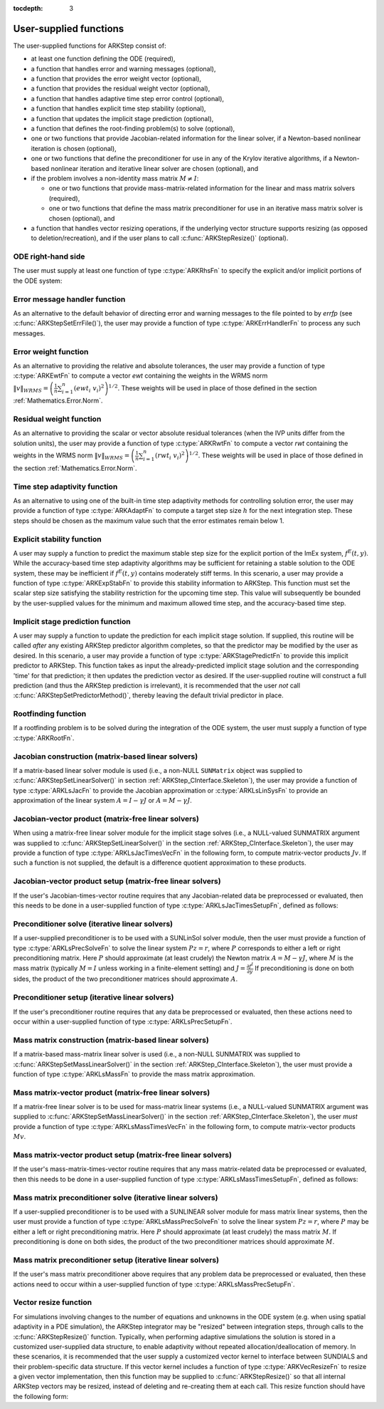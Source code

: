 ..
   Programmer(s): Daniel R. Reynolds @ SMU
   ----------------------------------------------------------------
   SUNDIALS Copyright Start
   Copyright (c) 2002-2020, Lawrence Livermore National Security
   and Southern Methodist University.
   All rights reserved.

   See the top-level LICENSE and NOTICE files for details.

   SPDX-License-Identifier: BSD-3-Clause
   SUNDIALS Copyright End
   ----------------------------------------------------------------

:tocdepth: 3



.. _ARKStep_CInterface.UserSupplied:

User-supplied functions
=============================

The user-supplied functions for ARKStep consist of:

* at least one function defining the ODE (required),

* a function that handles error and warning messages (optional),

* a function that provides the error weight vector (optional),

* a function that provides the residual weight vector (optional),

* a function that handles adaptive time step error control (optional),

* a function that handles explicit time step stability (optional),

* a function that updates the implicit stage prediction (optional),

* a function that defines the root-finding problem(s) to solve
  (optional),

* one or two functions that provide Jacobian-related information for
  the linear solver, if a Newton-based nonlinear iteration is chosen
  (optional),

* one or two functions that define the preconditioner for use in any
  of the Krylov iterative algorithms, if a Newton-based nonlinear
  iteration and iterative linear solver are chosen (optional), and

* if the problem involves a non-identity mass matrix :math:`M\ne I`:

  * one or two functions that provide mass-matrix-related information
    for the linear and mass matrix solvers (required),

  * one or two functions that define the mass matrix preconditioner
    for use in an iterative mass matrix solver is chosen (optional), and

* a function that handles vector resizing operations, if the
  underlying vector structure supports resizing (as opposed to
  deletion/recreation), and if the user plans to call
  :c:func:`ARKStepResize()` (optional).




.. _ARKStep_CInterface.ODERHS:

ODE right-hand side
-----------------------------

The user must supply at least one function of type :c:type:`ARKRhsFn` to
specify the explicit and/or implicit portions of the ODE system:


.. c:type:: typedef int (*ARKRhsFn)(realtype t, N_Vector y, N_Vector ydot, void* user_data)

   These functions compute the ODE right-hand side for a given
   value of the independent variable :math:`t` and state vector :math:`y`.

   **Arguments:**
      * *t* -- the current value of the independent variable.
      * *y* -- the current value of the dependent variable vector.
      * *ydot* -- the output vector that forms a portion of the ODE RHS :math:`f^E(t,y) + f^I(t,y)`.
      * *user_data* -- the `user_data` pointer that was passed to :c:func:`ARKStepSetUserData()`.

   **Return value:**
   An *ARKRhsFn* should return 0 if successful, a positive value if a
   recoverable error occurred (in which case ARKStep will attempt to
   correct), or a negative value if it failed unrecoverably (in which
   case the integration is halted and *ARK_RHSFUNC_FAIL* is returned).

   **Notes:** Allocation of memory for `ydot` is handled within the
   ARKStep module.

   A recoverable failure error return from the *ARKRhsFn* is typically 
   used to flag a value of the dependent variable :math:`y` that is
   "illegal" in some way (e.g., negative where only a
   non-negative value is physically meaningful).  If such a return is
   made, ARKStep will attempt to recover (possibly repeating the
   nonlinear iteration, or reducing the step size) in order to avoid
   this recoverable error return.  There are some situations in which
   recovery is not possible even if the right-hand side function
   returns a recoverable error flag.  One is when this occurs at the
   very first call to the *ARKRhsFn* (in which case
   ARKStep returns *ARK_FIRST_RHSFUNC_ERR*).  Another is when a
   recoverable error is reported by *ARKRhsFn* after the integrator
   completes a successful stage, in which case ARKStep returns
   *ARK_UNREC_RHSFUNC_ERR*).




.. _ARKStep_CInterface.ErrorHandler:

Error message handler function
--------------------------------------

As an alternative to the default behavior of directing error and
warning messages to the file pointed to by `errfp` (see
:c:func:`ARKStepSetErrFile()`), the user may provide a function of type
:c:type:`ARKErrHandlerFn` to process any such messages.



.. c:type:: typedef void (*ARKErrHandlerFn)(int error_code, const char* module, const char* function, char* msg, void* user_data)

   This function processes error and warning messages from
   ARKStep and its sub-modules.

   **Arguments:**
      * *error_code* -- the error code.
      * *module* -- the name of the ARKStep module reporting the error.
      * *function* -- the name of the function in which the error occurred.
      * *msg* -- the error message.
      * *user_data* -- a pointer to user data, the same as the
        *eh_data* parameter that was passed to :c:func:`ARKStepSetErrHandlerFn()`.

   **Return value:**
   An *ARKErrHandlerFn* function has no return value.

   **Notes:** *error_code* is negative for errors and positive
   (*ARK_WARNING*) for warnings.  If a function that returns a
   pointer to memory encounters an error, it sets *error_code* to
   0.




.. _ARKStep_CInterface.ErrorWeight:

Error weight function
--------------------------------------

As an alternative to providing the relative and absolute tolerances,
the user may provide a function of type :c:type:`ARKEwtFn` to compute a
vector *ewt* containing the weights in the WRMS norm
:math:`\|v\|_{WRMS} = \left(\frac{1}{n} \sum_{i=1}^n \left(ewt_i\; v_i\right)^2
\right)^{1/2}`.  These weights will be used in place of those defined
in the section :ref:`Mathematics.Error.Norm`.



.. c:type:: typedef int (*ARKEwtFn)(N_Vector y, N_Vector ewt, void* user_data)

   This function computes the WRMS error weights for the vector
   :math:`y`.

   **Arguments:**
      * *y* -- the dependent variable vector at which the
        weight vector is to be computed.
      * *ewt* -- the output vector containing the error weights.
      * *user_data* -- a pointer to user data, the same as the
        *user_data* parameter that was passed to :c:func:`ARKStepSetUserData()`.

   **Return value:**
   An *ARKEwtFn* function must return 0 if it
   successfully set the error weights, and -1 otherwise.

   **Notes:** Allocation of memory for *ewt* is handled within ARKStep.

   The error weight vector must have all components positive.  It is
   the user's responsibility to perform this test and return -1 if it
   is not satisfied.



.. _ARKStep_CInterface.ResidualWeight:

Residual weight function
--------------------------------------

As an alternative to providing the scalar or vector absolute residual
tolerances (when the IVP units differ from the solution units), the
user may provide a function of type :c:type:`ARKRwtFn` to compute a
vector *rwt* containing the weights in the WRMS norm
:math:`\|v\|_{WRMS} = \left(\frac{1}{n} \sum_{i=1}^n \left(rwt_i\; v_i\right)^2
\right)^{1/2}`.  These weights will be used in place of those defined
in the section :ref:`Mathematics.Error.Norm`.



.. c:type:: typedef int (*ARKRwtFn)(N_Vector y, N_Vector rwt, void* user_data)

   This function computes the WRMS residual weights for the vector
   :math:`y`.

   **Arguments:**
      * *y* -- the dependent variable vector at which the
        weight vector is to be computed.
      * *rwt* -- the output vector containing the residual weights.
      * *user_data* -- a pointer to user data, the same as the
        *user_data* parameter that was passed to :c:func:`ARKStepSetUserData()`.

   **Return value:**
   An *ARKRwtFn* function must return 0 if it
   successfully set the residual weights, and -1 otherwise.

   **Notes:** Allocation of memory for *rwt* is handled within ARKStep.

   The residual weight vector must have all components positive.  It is
   the user's responsibility to perform this test and return -1 if it
   is not satisfied.



.. _ARKStep_CInterface.AdaptivityFn:

Time step adaptivity function
--------------------------------------

As an alternative to using one of the built-in time step adaptivity
methods for controlling solution error, the user may provide a
function of type :c:type:`ARKAdaptFn` to compute a target step size
:math:`h` for the next integration step.  These steps should be chosen
as the maximum value such that the error estimates remain below 1.



.. c:type:: typedef int (*ARKAdaptFn)(N_Vector y, realtype t, realtype h1, realtype h2, realtype h3, realtype e1, realtype e2, realtype e3, int q, int p, realtype* hnew, void* user_data)

   This function implements a time step adaptivity algorithm
   that chooses :math:`h` satisfying the error tolerances.

   **Arguments:**
      * *y* -- the current value of the dependent variable vector.
      * *t* -- the current value of the independent variable.
      * *h1* -- the current step size, :math:`t_n - t_{n-1}`.
      * *h2* -- the previous step size, :math:`t_{n-1} - t_{n-2}`.
      * *h3* -- the step size :math:`t_{n-2}-t_{n-3}`.
      * *e1* -- the error estimate from the current step, :math:`n`.
      * *e2* -- the error estimate from the previous step, :math:`n-1`.
      * *e3* -- the error estimate from the step :math:`n-2`.
      * *q* -- the global order of accuracy for the method.
      * *p* -- the global order of accuracy for the embedded method.
      * *hnew* -- the output value of the next step size.
      * *user_data* -- a pointer to user data, the same as the
        *h_data* parameter that was passed to :c:func:`ARKStepSetAdaptivityFn()`.

   **Return value:**
   An *ARKAdaptFn* function should return 0 if it
   successfully set the next step size, and a non-zero value otherwise.




.. _ARKStep_CInterface.StabilityFn:

Explicit stability function
--------------------------------------

A user may supply a function to predict the maximum stable step size
for the explicit portion of the ImEx system, :math:`f^E(t,y)`.  While
the accuracy-based time step adaptivity algorithms may be sufficient
for retaining a stable solution to the ODE system, these may be
inefficient if :math:`f^E(t,y)` contains moderately stiff terms.  In
this scenario, a user may provide a function of type :c:type:`ARKExpStabFn`
to provide this stability information to ARKStep.  This function
must set the scalar step size satisfying the stability restriction for
the upcoming time step.  This value will subsequently be bounded by
the user-supplied values for the minimum and maximum allowed time
step, and the accuracy-based time step.



.. c:type:: typedef int (*ARKExpStabFn)(N_Vector y, realtype t, realtype* hstab, void* user_data)

   This function predicts the maximum stable step size for the
   explicit portions of the ImEx ODE system.

   **Arguments:**
      * *y* -- the current value of the dependent variable vector.
      * *t* -- the current value of the independent variable.
      * *hstab* -- the output value with the absolute value of the
 	maximum stable step size.
      * *user_data* -- a pointer to user data, the same as the
        *estab_data* parameter that was passed to :c:func:`ARKStepSetStabilityFn()`.

   **Return value:**
   An *ARKExpStabFn* function should return 0 if it
   successfully set the upcoming stable step size, and a non-zero
   value otherwise.

   **Notes:**  If this function is not supplied, or if it returns
   *hstab* :math:`\le 0.0`, then ARKStep will assume that there is no explicit
   stability restriction on the time step size.




.. _ARKStep_CInterface.StagePredictFn:

Implicit stage prediction function
--------------------------------------

A user may supply a function to update the prediction for each implicit stage solution.
If supplied, this routine will be called *after* any existing ARKStep predictor
algorithm completes, so that the predictor may be modified by the user as desired.
In this scenario, a user may provide a function of type :c:type:`ARKStagePredictFn`
to provide this implicit predictor to ARKStep.  This function takes as input the
already-predicted implicit stage solution and the corresponding 'time' for that prediction;
it then updates the prediction vector as desired.  If the user-supplied routine will
construct a full prediction (and thus the ARKStep prediction is irrelevant), it is
recommended that the user *not* call :c:func:`ARKStepSetPredictorMethod()`, thereby leaving
the default trivial predictor in place.



.. c:type:: typedef int (*ARKStagePredictFn)(realtype t, N_Vector zpred, void* user_data)

   This function updates the prediction for the implicit stage solution.

   **Arguments:**
      * *t* -- the current value of the independent variable.
      * *zpred* -- the ARKStep-predicted stage solution on input, and the user-modified
        predicted stage solution on output.
      * *user_data* -- a pointer to user data, the same as the
        *user_data* parameter that was passed to :c:func:`ARKStepSetUserData()`.

   **Return value:**
   An *ARKStagePredictFn* function should return 0 if it
   successfully set the upcoming stable step size, and a non-zero
   value otherwise.

   **Notes:**  This may be useful if there are bound constraints on the solution,
   and these should be enforced prior to beginning the nonlinear or linear implicit solver
   algorithm.

   This routine is incompatible with the "minimum correction predictor" -- option 5 to the
   routine :c:func:`ARKStepSetPredictorMethod()`.  If both are selected, then ARKStep will
   override its built-in implicit predictor routine to instead use option 0 (trivial predictor).


.. _ARKStep_CInterface.RootfindingFn:

Rootfinding function
--------------------------------------

If a rootfinding problem is to be solved during the integration of the
ODE system, the user must supply a function of type :c:type:`ARKRootFn`.



.. c:type:: typedef int (*ARKRootFn)(realtype t, N_Vector y, realtype* gout, void* user_data)

   This function implements a vector-valued function
   :math:`g(t,y)` such that the roots of the *nrtfn* components
   :math:`g_i(t,y)` are sought.

   **Arguments:**
      * *t* -- the current value of the independent variable.
      * *y* -- the current value of the dependent variable vector.
      * *gout* -- the output array, of length *nrtfn*, with components :math:`g_i(t,y)`.
      * *user_data* -- a pointer to user data, the same as the
        *user_data* parameter that was passed to :c:func:`ARKStepSetUserData()`.

   **Return value:**
   An *ARKRootFn* function should return 0 if successful
   or a non-zero value if an error occurred (in which case the
   integration is halted and ARKStep returns *ARK_RTFUNC_FAIL*).

   **Notes:** Allocation of memory for *gout* is handled within ARKStep.



.. _ARKStep_CInterface.JacobianFn:

Jacobian construction (matrix-based linear solvers)
--------------------------------------------------------------

If a matrix-based linear solver module is used (i.e., a non-NULL ``SUNMatrix``
object was supplied to :c:func:`ARKStepSetLinearSolver()` in section
:ref:`ARKStep_CInterface.Skeleton`), the user may provide a function of type
:c:type:`ARKLsJacFn` to provide the Jacobian approximation or
:c:type:`ARKLsLinSysFn` to provide an approximation of the linear system
:math:`A = I - \gamma J` or :math:`A = M - \gamma J`.



.. c:type:: typedef int (*ARKLsJacFn)(realtype t, N_Vector y, N_Vector fy, SUNMatrix Jac, void* user_data, N_Vector tmp1, N_Vector tmp2, N_Vector tmp3)

   This function computes the Jacobian matrix :math:`J =
   \frac{\partial f^I}{\partial y}` (or an approximation to it).

   **Arguments:**
      * *t* -- the current value of the independent variable.
      * *y* -- the current value of the dependent variable vector, namely
        the predicted value of :math:`y(t)`.
      * *fy* -- the current value of the vector :math:`f^I(t,y)`.
      * *Jac* -- the output Jacobian matrix.
      * *user_data* -- a pointer to user data, the same as the
        *user_data* parameter that was passed to :c:func:`ARKStepSetUserData()`.
      * *tmp1*, *tmp2*, *tmp3* -- pointers to memory allocated to
        variables of type ``N_Vector`` which can be used by an
        ARKLsJacFn as temporary storage or work space.

   **Return value:**
   An *ARKLsJacFn* function should return 0 if successful, a positive
   value if a recoverable error occurred (in which case ARKStep will
   attempt to correct, while ARKLS sets *last_flag* to
   *ARKLS_JACFUNC_RECVR*), or a negative value if it failed
   unrecoverably (in which case the integration is halted,
   :c:func:`ARKStepEvolve()` returns *ARK_LSETUP_FAIL* and ARKLS sets
   *last_flag* to *ARKLS_JACFUNC_UNRECVR*).

   **Notes:** Information regarding the structure of the specific
   ``SUNMatrix`` structure (e.g.~number of rows, upper/lower
   bandwidth, sparsity type) may be obtained through using the
   implementation-specific ``SUNMatrix`` interface functions
   (see the section :ref:`SUNMatrix` for details).

   When using a linear solver of type ``SUNLINEARSOLVER_DIRECT``, prior
   to calling the user-supplied Jacobian function, the Jacobian
   matrix :math:`J(t,y)` is zeroed out, so only nonzero elements need
   to be loaded into *Jac*.

   If the user's :c:type:`ARKLsJacFn` function uses difference
   quotient approximations, then it may need to access quantities not
   in the argument list.  These include the current step size, the
   error weights, etc.  To obtain these, the user will need to add a
   pointer to the ``ark_mem`` structure to their ``user_data``, and
   then use the ARKStepGet* functions listed in
   :ref:`ARKStep_CInterface.OptionalOutputs`. The unit roundoff can be
   accessed as ``UNIT_ROUNDOFF``, which is defined in the header
   file ``sundials_types.h``.

   **dense**:

   A user-supplied dense Jacobian function must load the
   *N* by *N* dense matrix *Jac* with an approximation to the Jacobian
   matrix :math:`J(t,y)` at the point :math:`(t,y)`. The accessor
   macros ``SM_ELEMENT_D`` and ``SM_COLUMN_D`` allow the user to read
   and write dense matrix elements without making explicit references
   to the underlying representation of the SUNMATRIX_DENSE type.
   ``SM_ELEMENT_D(J, i, j)`` references the ``(i,j)``-th element of
   the dense matrix ``J`` (for ``i``, ``j`` between 0 and
   N-1). This macro is meant for small problems for which
   efficiency of access is not a major concern. Thus, in terms of the
   indices :math:`m` and :math:`n` ranging from 1 to *N*, the
   Jacobian element :math:`J_{m,n}` can be set using the statement
   ``SM_ELEMENT_D(J, m-1, n-1) =`` :math:`J_{m,n}`.  Alternatively,
   ``SM_COLUMN_D(J, j)`` returns a pointer to the first element of the
   ``j``-th column of ``J`` (for ``j`` ranging from 0 to `N`-1),
   and the elements of the ``j``-th column can then be accessed using
   ordinary array indexing. Consequently, :math:`J_{m,n}` can be
   loaded using the statements
   ``col_n = SM_COLUMN_D(J, n-1); col_n[m-1] =`` :math:`J_{m,n}`.
   For large problems, it is more efficient to use ``SM_COLUMN_D``
   than to use ``SM_ELEMENT_D``.  Note that both of these macros
   number rows and columns starting from 0.  The SUNMATRIX_DENSE type
   and accessor macros are documented in section
   :ref:`SUNMatrix_Dense`.

   **band**:

   A user-supplied banded Jacobian function must load the band
   matrix *Jac* with the elements of the Jacobian
   :math:`J(t,y)` at the point :math:`(t,y)`. The accessor macros
   ``SM_ELEMENT_B``, ``SM_COLUMN_B``, and ``SM_COLUMN_ELEMENT_B``
   allow the user to read and write band matrix elements without
   making specific references to the underlying representation of the
   SUNMATRIX_BAND type.  ``SM_ELEMENT_B(J, i, j)`` references the
   ``(i,j)``-th element of the band matrix ``J``, counting
   from 0. This macro is meant for use in small problems for
   which efficiency of access is not a major concern. Thus, in terms
   of the indices :math:`m` and :math:`n` ranging from 1 to *N* with
   :math:`(m, n)` within the band defined by *mupper* and
   *mlower*, the Jacobian element :math:`J_{m,n}` can be loaded
   using the statement ``SM_ELEMENT_B(J, m-1, n-1)`` :math:`=
   J_{m,n}`. The elements within the band are those with *-mupper*
   :math:`\le m-n \le` *mlower*.  Alternatively, ``SM_COLUMN_B(J, j)``
   returns a pointer to the diagonal element of the ``j``-th column of
   ``J``, and if we assign this address to ``realtype *col_j``, then
   the ``i``-th element of the ``j``-th column is given by
   ``SM_COLUMN_ELEMENT_B(col_j, i, j)``, counting from 0. Thus, for
   :math:`(m,n)` within the band, :math:`J_{m,n}` can be loaded by
   setting ``col_n = SM_COLUMN_B(J, n-1); SM_COLUMN_ELEMENT_B(col_n, m-1,
   n-1)`` :math:`= J_{m,n}` . The elements of the ``j``-th column can
   also be accessed via ordinary array indexing, but this approach
   requires knowledge of the underlying storage for a band matrix of
   type SUNMATRIX_BAND. The array ``col_n`` can be indexed from
   *-mupper* to *mlower*. For large problems, it is more efficient
   to use ``SM_COLUMN_B`` and ``SM_COLUMN_ELEMENT_B`` than to use the
   ``SM_ELEMENT_B`` macro. As in the dense case, these macros all
   number rows and columns starting from 0. The SUNMATRIX_BAND type
   and accessor macros are documented in section :ref:`SUNMatrix_Band`.

   **sparse**:

   A user-supplied sparse Jacobian function must load the
   compressed-sparse-column (CSC) or compressed-sparse-row (CSR)
   matrix *Jac* with an approximation to the Jacobian matrix
   :math:`J(t,y)` at the point :math:`(t,y)`.  Storage for *Jac*
   already exists on entry to this function, although the user should
   ensure that sufficient space is allocated in *Jac* to hold the
   nonzero values to be set; if the existing space is insufficient the
   user may reallocate the data and index arrays as needed.  The
   amount of allocated space in a SUNMATRIX_SPARSE object may be
   accessed using the macro ``SM_NNZ_S`` or the routine
   :c:func:`SUNSparseMatrix_NNZ()`.  The SUNMATRIX_SPARSE type is
   further documented in the section :ref:`SUNMatrix_Sparse`.



.. c:type:: typedef int (*ARKLsLinSysFn)(realtype t, N_Vector y, N_Vector fy, SUNMatrix A, SUNMatrix M, booleantype jok, booleantype *jcur, realtype gamma, void *user_data, N_Vector tmp1, N_Vector tmp2, N_Vector tmp3)

   This function computes the linear system matrix :math:`A = M - \gamma J` (or
   an approximation to it).

   **Arguments:**
      * *t* -- the current value of the independent variable.
      * *y* -- the current value of the dependent variable vector, namely the
        predicted value of :math:`y(t)`.
      * *fy* -- the current value of the vector :math:`f^I(t,y)`.
      * *A* -- the output linear system matrix.
      * *M* -- the current mass matrix (this input is ``NULL`` if :math:`M = I`).
      * *jok* -- is an input flag indicating whether the Jacobian-related data
        needs to be updated. The *jok* argument provides for the reuse of
        Jacobian data. When *jok* = ``SUNFALSE``, the Jacobian-related data
        should be recomputed from scratch. When *jok* = ``SUNTRUE`` the Jacobian
        data, if saved from the previous call to this function, can be reused
        (with the current value of *gamma*). A call with *jok* = ``SUNTRUE`` can
        only occur after a call with *jok* = ``SUNFALSE``.
      * *jcur* -- is a pointer to a flag which should be set to ``SUNTRUE`` if
        Jacobian data was recomputed, or set to ``SUNFALSE`` if Jacobian data
        was not recomputed, but saved data was still reused.
      * *gamma* -- the scalar :math:`\gamma` appearing in the Newton matrix
        given by :math:`A=I-\gamma J` or :math:`A=M-\gamma J`.
      * *user_data* -- a pointer to user data, the same as the *user_data*
        parameter that was passed to :c:func:`ARKStepSetUserData()`.
      * *tmp1*, *tmp2*, *tmp3* -- pointers to memory allocated to variables of
        type ``N_Vector`` which can be used by an ARKLsLinSysFn as temporary
        storage or work space.

   **Return value:**
   An *ARKLsLinSysFn* function should return 0 if successful, a positive value
   if a recoverable error occurred (in which case ARKStep will attempt to
   correct, while ARKLS sets *last_flag* to *ARKLS_JACFUNC_RECVR*), or a
   negative value if it failed unrecoverably (in which case the integration is
   halted, :c:func:`ARKStepEvolve()` returns *ARK_LSETUP_FAIL* and ARKLS sets
   *last_flag* to *ARKLS_JACFUNC_UNRECVR*).



.. _ARKStep_CInterface.JTimesFn:

Jacobian-vector product (matrix-free linear solvers)
--------------------------------------------------------------

When using a matrix-free linear solver module for the implicit
stage solves (i.e., a NULL-valued SUNMATRIX argument was supplied to
:c:func:`ARKStepSetLinearSolver()` in the section
:ref:`ARKStep_CInterface.Skeleton`), the user may provide a function
of type :c:type:`ARKLsJacTimesVecFn` in the following form, to compute
matrix-vector products :math:`Jv`. If such a function is not supplied,
the default is a difference quotient approximation to these products.


.. c:type:: typedef int (*ARKLsJacTimesVecFn)(N_Vector v, N_Vector Jv, realtype t, N_Vector y, N_Vector fy, void* user_data, N_Vector tmp)

   This function computes the product :math:`Jv =
   \left(\frac{\partial f^I}{\partial y}\right)v` (or an approximation to it).

   **Arguments:**
      * *v* -- the vector to multiply.
      * *Jv* -- the output vector computed.
      * *t* -- the current value of the independent variable.
      * *y* -- the current value of the dependent variable vector.
      * *fy* -- the current value of the vector :math:`f^I(t,y)`.
      * *user_data* -- a pointer to user data, the same as the
        *user_data* parameter that was passed to :c:func:`ARKStepSetUserData()`.
      * *tmp* -- pointer to memory allocated to a variable of type
        ``N_Vector`` which can be used as temporary storage or work space.

   **Return value:**
   The value to be returned by the Jacobian-vector product
   function should be 0 if successful. Any other return value will
   result in an unrecoverable error of the generic Krylov solver,
   in which case the integration is halted.

   **Notes:** If the user's :c:type:`ARKLsJacTimesVecFn` function
   uses difference quotient approximations, it may need to access
   quantities not in the argument list.  These include the current
   step size, the error weights, etc.  To obtain these, the
   user will need to add a pointer to the ``ark_mem`` structure to
   their ``user_data``, and then use the ARKStepGet* functions listed
   in :ref:`ARKStep_CInterface.OptionalOutputs`. The unit roundoff can be
   accessed as ``UNIT_ROUNDOFF``, which is defined in the header
   file ``sundials_types.h``.




.. _ARKStep_CInterface.JTSetupFn:

Jacobian-vector product setup (matrix-free linear solvers)
--------------------------------------------------------------

If the user's Jacobian-times-vector routine requires that any Jacobian-related data
be preprocessed or evaluated, then this needs to be done in a
user-supplied function of type :c:type:`ARKLsJacTimesSetupFn`,
defined as follows:


.. c:type:: typedef int (*ARKLsJacTimesSetupFn)(realtype t, N_Vector y, N_Vector fy, void* user_data)

   This function preprocesses and/or evaluates any Jacobian-related
   data needed by the Jacobian-times-vector routine.

   **Arguments:**
      * *t* -- the current value of the independent variable.
      * *y* -- the current value of the dependent variable vector.
      * *fy* -- the current value of the vector :math:`f^I(t,y)`.
      * *user_data* -- a pointer to user data, the same as the
        *user_data* parameter that was passed to :c:func:`ARKStepSetUserData()`.

   **Return value:**
   The value to be returned by the Jacobian-vector setup
   function should be 0 if successful, positive for a recoverable
   error (in which case the step will be retried), or negative for an
   unrecoverable error (in which case the integration is halted).

   **Notes:**    Each call to the Jacobian-vector setup function is
   preceded by a call to the implicit :c:type:`ARKRhsFn` user
   function with the same :math:`(t,y)` arguments.  Thus, the setup
   function can use any auxiliary data that is computed and saved
   during the evaluation of the implicit ODE right-hand side.

   If the user's :c:type:`ARKLsJacTimesSetupFn` function uses
   difference quotient approximations, it may need to access
   quantities not in the argument list.  These include the current
   step size, the error weights, etc.  To obtain these, the
   user will need to add a pointer to the ``ark_mem`` structure to
   their ``user_data``, and then use the ARKStepGet* functions listed
   in :ref:`ARKStep_CInterface.OptionalOutputs`. The unit roundoff can be
   accessed as ``UNIT_ROUNDOFF``, which is defined in the header
   file ``sundials_types.h``.




.. _ARKStep_CInterface.PrecSolveFn:

Preconditioner solve (iterative linear solvers)
--------------------------------------------------------------

If a user-supplied preconditioner is to be used with a SUNLinSol
solver module, then the user must provide a function of type
:c:type:`ARKLsPrecSolveFn` to solve the linear system :math:`Pz=r`,
where :math:`P` corresponds to either a left or right
preconditioning matrix.  Here :math:`P` should approximate (at least
crudely) the Newton matrix :math:`A=M-\gamma J`, where :math:`M` is
the mass matrix (typically :math:`M=I` unless working in a
finite-element setting) and :math:`J = \frac{\partial f^I}{\partial
y}`  If preconditioning is done on both sides, the product of the two
preconditioner matrices should approximate :math:`A`.



.. c:type:: typedef int (*ARKLsPrecSolveFn)(realtype t, N_Vector y, N_Vector fy, N_Vector r, N_Vector z, realtype gamma, realtype delta, int lr, void* user_data)

   This function solves the preconditioner system :math:`Pz=r`.

   **Arguments:**
      * *t* -- the current value of the independent variable.
      * *y* -- the current value of the dependent variable vector.
      * *fy* -- the current value of the vector :math:`f^I(t,y)`.
      * *r* -- the right-hand side vector of the linear system.
      * *z* -- the computed output solution vector.
      * *gamma* -- the scalar :math:`\gamma` appearing in the Newton
        matrix given by :math:`A=M-\gamma J`.
      * *delta* -- an input tolerance to be used if an iterative method
        is employed in the solution.  In that case, the residual vector
        :math:`Res = r-Pz` of the system should be made to be less than *delta*
        in the weighted :math:`l_2` norm, i.e. :math:`\left(\sum_{i=1}^n
        \left(Res_i * ewt_i\right)^2 \right)^{1/2} < \delta`, where :math:`\delta =`
        `delta`.  To obtain the ``N_Vector`` *ewt*, call
        :c:func:`ARKStepGetErrWeights()`.
      * *lr* -- an input flag indicating whether the preconditioner
        solve is to use the left preconditioner (*lr* = 1) or the right
        preconditioner (*lr* = 2).
      * *user_data* -- a pointer to user data, the same as the
        *user_data* parameter that was passed to :c:func:`ARKStepSetUserData()`.

   **Return value:**
   The value to be returned by the preconditioner solve
   function is a flag indicating whether it was successful. This value
   should be 0 if successful, positive for a recoverable error (in
   which case the step will be retried), or negative for an
   unrecoverable error (in which case the integration is halted).




.. _ARKStep_CInterface.PrecSetupFn:

Preconditioner setup (iterative linear solvers)
--------------------------------------------------------------

If the user's preconditioner routine requires that any data be
preprocessed or evaluated, then these actions need to occur within a
user-supplied function of type :c:type:`ARKLsPrecSetupFn`.


.. c:type:: typedef int (*ARKLsPrecSetupFn)(realtype t, N_Vector y, N_Vector fy, booleantype jok, booleantype* jcurPtr, realtype gamma, void* user_data)

   This function preprocesses and/or evaluates Jacobian-related
   data needed by the preconditioner.

   **Arguments:**
      * *t* -- the current value of the independent variable.
      * *y* -- the current value of the dependent variable vector.
      * *fy* -- the current value of the vector :math:`f^I(t,y)`.
      * *jok* -- is an input flag indicating whether the Jacobian-related
        data needs to be updated. The *jok* argument provides for the
        reuse of Jacobian data in the preconditioner solve function. When
        *jok* = ``SUNFALSE``, the Jacobian-related data should be recomputed
        from scratch. When *jok* = ``SUNTRUE`` the Jacobian data, if saved from the
        previous call to this function, can be reused (with the current
        value of *gamma*). A call with *jok* = ``SUNTRUE`` can only occur
        after a call with *jok* = ``SUNFALSE``.
      * *jcurPtr* -- is a pointer to a flag which should be set to
        ``SUNTRUE`` if Jacobian data was recomputed, or set to ``SUNFALSE`` if
        Jacobian data was not recomputed, but saved data was still reused.
      * *gamma* -- the scalar :math:`\gamma` appearing in the Newton
        matrix given by :math:`A=M-\gamma J`.
      * *user_data* -- a pointer to user data, the same as the
        *user_data* parameter that was passed to :c:func:`ARKStepSetUserData()`.

   **Return value:**
   The value to be returned by the preconditioner setup
   function is a flag indicating whether it was successful. This value
   should be 0 if successful, positive for a recoverable error (in
   which case the step will be retried), or negative for an
   unrecoverable error (in which case the integration is halted).

   **Notes:**  The operations performed by this function might include
   forming a crude approximate Jacobian, and performing an LU
   factorization of the resulting approximation to :math:`A = M -
   \gamma J`.

   Each call to the preconditioner setup function is preceded by a
   call to the implicit :c:type:`ARKRhsFn` user function with the
   same :math:`(t,y)` arguments.  Thus, the preconditioner setup
   function can use any auxiliary data that is computed and saved
   during the evaluation of the ODE right-hand side.

   This function is not called in advance of every call to the
   preconditioner solve function, but rather is called only as often
   as needed to achieve convergence in the Newton iteration.

   If the user's :c:type:`ARKLsPrecSetupFn` function uses
   difference quotient approximations, it may need to access
   quantities not in the call list. These include the current step
   size, the error weights, etc.  To obtain these, the user will need
   to add a pointer to the ``ark_mem`` structure to their
   ``user_data``, and then use the ARKStepGet* functions listed in
   :ref:`ARKStep_CInterface.OptionalOutputs`. The unit roundoff can be
   accessed as ``UNIT_ROUNDOFF``, which is defined in the header
   file ``sundials_types.h``.



.. _ARKStep_CInterface.MassFn:

Mass matrix construction (matrix-based linear solvers)
---------------------------------------------------------------

If a matrix-based mass-matrix linear solver is used (i.e., a non-NULL
SUNMATRIX was supplied to :c:func:`ARKStepSetMassLinearSolver()` in
the section :ref:`ARKStep_CInterface.Skeleton`), the user must provide a function
of type :c:type:`ARKLsMassFn` to provide the mass matrix
approximation.



.. c:type:: typedef int (*ARKLsMassFn)(realtype t, SUNMatrix M, void* user_data, N_Vector tmp1, N_Vector tmp2, N_Vector tmp3)

   This function computes the mass matrix :math:`M` (or an approximation to it).

   **Arguments:**
      * *t* -- the current value of the independent variable.
      * *M* -- the output mass matrix.
      * *user_data* -- a pointer to user data, the same as the
        *user_data* parameter that was passed to :c:func:`ARKStepSetUserData()`.
      * *tmp1*, *tmp2*, *tmp3* -- pointers to memory allocated to
        variables of type ``N_Vector`` which can be used by an
        ARKLsMassFn as temporary storage or work space.

   **Return value:**
   An *ARKLsMassFn* function should return 0 if successful, or a
   negative value if it failed unrecoverably (in which case the
   integration is halted, :c:func:`ARKStepEvolve()` returns
   *ARK_MASSSETUP_FAIL* and ARKLS sets *last_flag* to
   *ARKLS_MASSFUNC_UNRECVR*).

   **Notes:** Information regarding the structure of the specific
   ``SUNMatrix`` structure (e.g.~number of rows, upper/lower
   bandwidth, sparsity type) may be obtained through using the
   implementation-specific ``SUNMatrix`` interface functions
   (see the section :ref:`SUNMatrix` for details).

   ..
      Prior to calling the user-supplied mass matrix function, the mass
      matrix :math:`M(t)` is zeroed out, so only nonzero elements need to
      be loaded into *M*.

   Prior to calling the user-supplied mass matrix function, the mass
   matrix :math:`M` is zeroed out, so only nonzero elements need to
   be loaded into *M*.

   **dense**:

   ..
      A user-supplied dense mass matrix function must load the *N* by *N*
      dense matrix *M* with an approximation to the mass matrix
      :math:`M(t)`. As discussed above in section :ref:`ARKStep_CInterface.JacobianFn`,
      the accessor macros ``SM_ELEMENT_D`` and ``SM_COLUMN_D`` allow the user
      to read and write dense matrix elements without making explicit
      references to the underlying representation of the SUNMATRIX_DENSE
      type. Similarly, the SUNMATRIX_DENSE type and accessor macros
      ``SM_ELEMENT_D`` and ``SM_COLUMN_D`` are documented in the section
      :ref:`SUNMatrix_Dense`.

   A user-supplied dense mass matrix function must load the *N* by *N*
   dense matrix *M* with an approximation to the mass matrix
   :math:`M`. As discussed above in section :ref:`ARKStep_CInterface.JacobianFn`,
   the accessor macros ``SM_ELEMENT_D`` and ``SM_COLUMN_D`` allow the user
   to read and write dense matrix elements without making explicit
   references to the underlying representation of the SUNMATRIX_DENSE
   type. Similarly, the SUNMATRIX_DENSE type and accessor macros
   ``SM_ELEMENT_D`` and ``SM_COLUMN_D`` are documented in the section
   :ref:`SUNMatrix_Dense`.

   **band**:

   ..
      A user-supplied banded mass matrix function must load
      the band matrix *M* with the elements of the mass matrix
      :math:`M(t)`. As discussed above in section
      :ref:`ARKStep_CInterface.JacobianFn`, the accessor macros ``SM_ELEMENT_B``,
      ``SM_COLUMN_B``, and ``SM_COLUMN_ELEMENT_B`` allow the user to read
      and write band matrix elements without making specific references
      to the underlying representation of the SUNMATRIX_BAND type.
      Similarly, the SUNMATRIX_BAND type and the accessor macros ``SM_ELEMENT_B``,
      ``SM_COLUMN_B``, and ``SM_COLUMN_ELEMENT_B`` are documented in the section
      :ref:`SUNMatrix_Band`.

   A user-supplied banded mass matrix function must load
   the band matrix *M* with the elements of the mass matrix
   :math:`M`. As discussed above in section
   :ref:`ARKStep_CInterface.JacobianFn`, the accessor macros ``SM_ELEMENT_B``,
   ``SM_COLUMN_B``, and ``SM_COLUMN_ELEMENT_B`` allow the user to read
   and write band matrix elements without making specific references
   to the underlying representation of the SUNMATRIX_BAND type.
   Similarly, the SUNMATRIX_BAND type and the accessor macros ``SM_ELEMENT_B``,
   ``SM_COLUMN_B``, and ``SM_COLUMN_ELEMENT_B`` are documented in the section
   :ref:`SUNMatrix_Band`.

   **sparse**:

   ..
      A user-supplied sparse mass matrix function must load the
      compressed-sparse-column (CSR) or compressed-sparse-row (CSR)
      matrix *M* with an approximation to the mass matrix :math:`M(t)`.
      Storage for *M* already exists on entry to this function, although
      the user should ensure that sufficient space is allocated in *M*
      to hold the nonzero values to be set; if the existing space is
      insufficient the user may reallocate the data and row index arrays
      as needed.  The type of *M* is SUNMATRIX_SPARSE, and the amount of
      allocated space in a SUNMATRIX_SPARSE object may be
      accessed using the macro ``SM_NNZ_S`` or the routine
      :c:func:`SUNSparseMatrix_NNZ()`.  The SUNMATRIX_SPARSE type is
      further documented in the section :ref:`SUNMatrix_Sparse`.

   A user-supplied sparse mass matrix function must load the
   compressed-sparse-column (CSR) or compressed-sparse-row (CSR)
   matrix *M* with an approximation to the mass matrix :math:`M`.
   Storage for *M* already exists on entry to this function, although
   the user should ensure that sufficient space is allocated in *M*
   to hold the nonzero values to be set; if the existing space is
   insufficient the user may reallocate the data and row index arrays
   as needed.  The type of *M* is SUNMATRIX_SPARSE, and the amount of
   allocated space in a SUNMATRIX_SPARSE object may be
   accessed using the macro ``SM_NNZ_S`` or the routine
   :c:func:`SUNSparseMatrix_NNZ()`.  The SUNMATRIX_SPARSE type is
   further documented in the section :ref:`SUNMatrix_Sparse`.



.. _ARKStep_CInterface.MTimesFn:

Mass matrix-vector product (matrix-free linear solvers)
--------------------------------------------------------------

If a matrix-free linear solver is to be used for mass-matrix linear
systems (i.e., a NULL-valued SUNMATRIX argument was supplied to
:c:func:`ARKStepSetMassLinearSolver()` in the section
:ref:`ARKStep_CInterface.Skeleton`), the user *must* provide a
function of type :c:type:`ARKLsMassTimesVecFn` in the following form, to
compute matrix-vector products :math:`Mv`.



.. c:type:: typedef int (*ARKLsMassTimesVecFn)(N_Vector v, N_Vector Mv, realtype t, void* mtimes_data)

   This function computes the product :math:`M*v` (or an approximation to it).

   **Arguments:**
      * *v* -- the vector to multiply.
      * *Mv* -- the output vector computed.
      * *t* -- the current value of the independent variable.
      * *mtimes_data* -- a pointer to user data, the same as the
        *mtimes_data* parameter that was passed to :c:func:`ARKStepSetMassTimes()`.

   **Return value:**
   The value to be returned by the mass-matrix-vector product
   function should be 0 if successful. Any other return value will
   result in an unrecoverable error of the generic Krylov solver,
   in which case the integration is halted.



.. _ARKStep_CInterface.MTSetupFn:

Mass matrix-vector product setup (matrix-free linear solvers)
--------------------------------------------------------------

If the user's mass-matrix-times-vector routine requires that any mass
matrix-related data be preprocessed or evaluated, then this needs to
be done in a user-supplied function of type
:c:type:`ARKLsMassTimesSetupFn`, defined as follows:



.. c:type:: typedef int (*ARKLsMassTimesSetupFn)(realtype t, void* mtimes_data)

   This function preprocesses and/or evaluates any mass-matrix-related
   data needed by the mass-matrix-times-vector routine.

   **Arguments:**
      * *t* -- the current value of the independent variable.
      * *mtimes_data* -- a pointer to user data, the same as the
        *mtimes_data* parameter that was passed to :c:func:`ARKStepSetMassTimes()`.

   **Return value:**
   The value to be returned by the mass-matrix-vector setup
   function should be 0 if successful. Any other return value will
   result in an unrecoverable error of the ARKLS mass matrix solver
   interface, in which case the integration is halted.



.. _ARKStep_CInterface.MassPrecSolveFn:

Mass matrix preconditioner solve (iterative linear solvers)
--------------------------------------------------------------

If a user-supplied preconditioner is to be used with a SUNLINEAR
solver module for mass matrix linear systems, then the user must
provide a function of type :c:type:`ARKLsMassPrecSolveFn` to solve the
linear system :math:`Pz=r`, where :math:`P` may be either a left or right
preconditioning matrix.  Here :math:`P` should approximate (at least
crudely) the mass matrix :math:`M`.  If preconditioning is done on
both sides, the product of the two preconditioner matrices should
approximate :math:`M`.


.. c:type:: typedef int (*ARKLsMassPrecSolveFn)(realtype t, N_Vector r, N_Vector z, realtype delta, int lr, void* user_data)

   This function solves the preconditioner system :math:`Pz=r`.

   **Arguments:**
      * *t* -- the current value of the independent variable.
      * *r* -- the right-hand side vector of the linear system.
      * *z* -- the computed output solution vector.
      * *delta* -- an input tolerance to be used if an iterative method
        is employed in the solution.  In that case, the residual vector
        :math:`Res = r-Pz` of the system should be made to be less than *delta*
        in the weighted :math:`l_2` norm, i.e. :math:`\left(\sum_{i=1}^n
        \left(Res_i * ewt_i\right)^2 \right)^{1/2} < \delta`, where :math:`\delta =`
        *delta*.  To obtain the ``N_Vector`` *ewt*, call
        :c:func:`ARKStepGetErrWeights()`.
      * *lr* -- an input flag indicating whether the preconditioner
        solve is to use the left preconditioner (*lr* = 1) or the right
        preconditioner (*lr* = 2).
      * *user_data* -- a pointer to user data, the same as the
        *user_data* parameter that was passed to :c:func:`ARKStepSetUserData()`.

   **Return value:**
   The value to be returned by the preconditioner solve
   function is a flag indicating whether it was successful. This value
   should be 0 if successful, positive for a recoverable error (in
   which case the step will be retried), or negative for an
   unrecoverable error (in which case the integration is halted).




.. _ARKStep_CInterface.MassPrecSetupFn:

Mass matrix preconditioner setup (iterative linear solvers)
--------------------------------------------------------------

If the user's mass matrix preconditioner above requires that any
problem data be preprocessed or evaluated, then these actions need to
occur within a user-supplied function of type
:c:type:`ARKLsMassPrecSetupFn`.



.. c:type:: typedef int (*ARKLsMassPrecSetupFn)(realtype t, void* user_data)

   This function preprocesses and/or evaluates mass-matrix-related
   data needed by the preconditioner.

   **Arguments:**
      * *t* -- the current value of the independent variable.
      * *user_data* -- a pointer to user data, the same as the
        *user_data* parameter that was passed to :c:func:`ARKStepSetUserData()`.

   **Return value:**
   The value to be returned by the mass matrix preconditioner setup
   function is a flag indicating whether it was successful. This value
   should be 0 if successful, positive for a recoverable error (in
   which case the step will be retried), or negative for an
   unrecoverable error (in which case the integration is halted).

   **Notes:**  The operations performed by this function might include
   forming a mass matrix and performing an incomplete
   factorization of the result.  Although such operations would
   typically be performed only once at the beginning of a simulation,
   these may be required if the mass matrix can change as a function
   of time.

   If both this function and a :c:type:`ARKLsMassTimesSetupFn` are
   supplied, all calls to this function will be preceded by a call to
   the :c:type:`ARKLsMassTimesSetupFn`, so any setup performed
   there may be reused.


.. _ARKStep_CInterface.VecResizeFn:

Vector resize function
--------------------------------------

For simulations involving changes to the number of equations and
unknowns in the ODE system (e.g. when using spatial adaptivity in a
PDE simulation), the ARKStep integrator may be "resized" between
integration steps, through calls to the :c:func:`ARKStepResize()`
function. Typically, when performing adaptive simulations the solution
is stored in a customized user-supplied data structure, to enable
adaptivity without repeated allocation/deallocation of memory.  In
these scenarios, it is recommended that the user supply a customized
vector kernel to interface between SUNDIALS and their problem-specific
data structure.  If this vector kernel includes a function of type
:c:type:`ARKVecResizeFn` to resize a given vector implementation, then
this function may be supplied to :c:func:`ARKStepResize()` so that all
internal ARKStep vectors may be resized, instead of deleting and
re-creating them at each call.  This resize function should have the
following form:


.. c:type:: typedef int (*ARKVecResizeFn)(N_Vector y, N_Vector ytemplate, void* user_data)

   This function resizes the vector *y* to match the dimensions of the
   supplied vector, *ytemplate*.

   **Arguments:**
      * *y* -- the vector to resize.
      * *ytemplate* -- a vector of the desired size.
      * *user_data* -- a pointer to user data, the same as the
        *resize_data* parameter that was passed to :c:func:`ARKStepResize()`.

   **Return value:**
   An *ARKVecResizeFn* function should return 0 if it successfully
   resizes the vector *y*, and a non-zero value otherwise.

   **Notes:**  If this function is not supplied, then ARKStep will
   instead destroy the vector *y* and clone a new vector *y* off of
   *ytemplate*.
